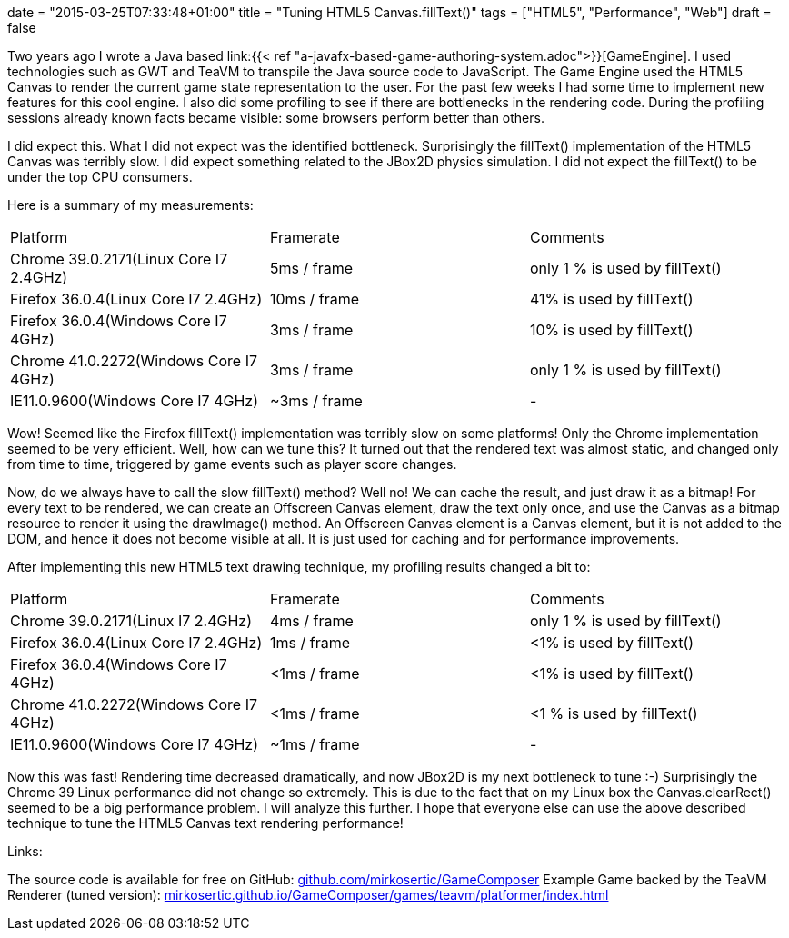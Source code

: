 +++
date = "2015-03-25T07:33:48+01:00"
title = "Tuning HTML5 Canvas.fillText()"
tags = ["HTML5", "Performance", "Web"]
draft = false
+++

Two years ago I wrote a Java based link:{{< ref "a-javafx-based-game-authoring-system.adoc">}}[GameEngine]. I used technologies such as GWT and TeaVM to transpile the Java source code to JavaScript. The Game Engine used the HTML5 Canvas to render the current game state representation to the user. For the past few weeks I had some time to implement new features for this cool engine. I also did some profiling to see if there are bottlenecks in the rendering code. During the profiling sessions already known facts became visible: some browsers perform better than others.

I did expect this. What I did not expect was the identified bottleneck. Surprisingly the fillText() implementation of the HTML5 Canvas was terribly slow. I did expect something related to the JBox2D physics simulation. I did not expect the fillText() to be under the top CPU consumers.

Here is a summary of my measurements:

|===
| Platform| Framerate| Comments
| Chrome 39.0.2171(Linux Core I7 2.4GHz)| 5ms / frame| only 1 % is used by fillText()
| Firefox 36.0.4(Linux Core I7 2.4GHz)| 10ms / frame| 41% is used by fillText()
| Firefox 36.0.4(Windows Core I7 4GHz)| 3ms / frame| 10% is used by fillText()
| Chrome 41.0.2272(Windows Core I7 4GHz)| 3ms / frame| only 1 % is used by fillText()
| IE11.0.9600(Windows Core I7 4GHz)| ~3ms / frame| -
|===

Wow! Seemed like the Firefox fillText() implementation was terribly slow on some platforms! Only the Chrome implementation seemed to be very efficient.
Well, how can we tune this? It turned out that the rendered text was almost static, and changed only from time to time, triggered by game events such as player score changes.

Now, do we always have to call the slow fillText() method? Well no! We can cache the result, and just draw it as a bitmap! For every text to be rendered, we can create an Offscreen Canvas element, draw the text only once, and use the Canvas as a bitmap resource to render it using the drawImage() method. An Offscreen Canvas element is a Canvas element, but it is not added to the DOM, and hence it does not become visible at all. It is just used for caching and for performance improvements.

After implementing this new HTML5 text drawing technique, my profiling results changed a bit to:

|===
| Platform| Framerate| Comments
| Chrome 39.0.2171(Linux I7 2.4GHz)| 4ms / frame| only 1 % is used by fillText()
| Firefox 36.0.4(Linux Core I7 2.4GHz)| 1ms / frame| <1% is used by fillText()
| Firefox 36.0.4(Windows Core I7 4GHz)| <1ms / frame| <1% is used by fillText()
| Chrome 41.0.2272(Windows Core I7 4GHz)| <1ms / frame| <1 % is used by fillText()
| IE11.0.9600(Windows Core I7 4GHz)| ~1ms / frame| -
|===

Now this was fast! Rendering time decreased dramatically, and now JBox2D is my next bottleneck to tune :-) Surprisingly the Chrome 39 Linux performance did not change so extremely. This is due to the fact that on my Linux box the Canvas.clearRect() seemed to be a big performance problem. I will analyze this further.
I hope that everyone else can use the above described technique to tune the HTML5 Canvas text rendering performance!

Links:

The source code is available for free on GitHub: https://github.com/mirkosertic/GameComposer[github.com/mirkosertic/GameComposer] Example Game backed by the TeaVM Renderer (tuned version): http://mirkosertic.github.io/GameComposer/games/teavm/platformer/index.html[mirkosertic.github.io/GameComposer/games/teavm/platformer/index.html] 